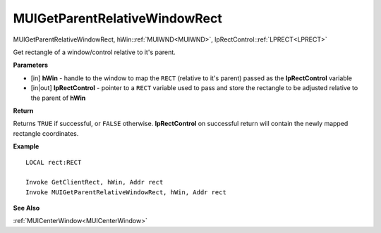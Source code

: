 .. _MUIGetParentRelativeWindowRect:

==============================
MUIGetParentRelativeWindowRect 
==============================

MUIGetParentRelativeWindowRect, hWin::ref:`MUIWND<MUIWND>`, lpRectControl::ref:`LPRECT<LPRECT>`

Get rectangle of a window/control relative to it's parent.

**Parameters**

* [in] **hWin** - handle to the window to map the ``RECT`` (relative to it's parent) passed as the **lpRectControl** variable
* [in|out] **lpRectControl** - pointer to a ``RECT`` variable used to pass and store the rectangle to be adjusted relative to the parent of **hWin**


**Return**

Returns ``TRUE`` if successful, or ``FALSE`` otherwise. **lpRectControl** on successful return will contain the newly mapped rectangle coordinates.

**Example**

::

   LOCAL rect:RECT
   
   Invoke GetClientRect, hWin, Addr rect
   Invoke MUIGetParentRelativeWindowRect, hWin, Addr rect

**See Also**

:ref:`MUICenterWindow<MUICenterWindow>`

